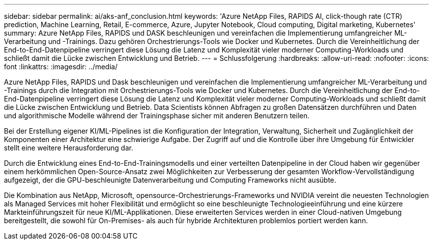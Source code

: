 ---
sidebar: sidebar 
permalink: ai/aks-anf_conclusion.html 
keywords: 'Azure NetApp Files, RAPIDS AI, click-though rate (CTR) prediction, Machine Learning, Retail, E-commerce, Azure, Jupyter Notebook, Cloud computing, Digital marketing, Kubernetes' 
summary: Azure NetApp Files, RAPIDS und DASK beschleunigen und vereinfachen die Implementierung umfangreicher ML-Verarbeitung und -Trainings. Dazu gehören Orchestrierungs-Tools wie Docker und Kubernetes. Durch die Vereinheitlichung der End-to-End-Datenpipeline verringert diese Lösung die Latenz und Komplexität vieler moderner Computing-Workloads und schließt damit die Lücke zwischen Entwicklung und Betrieb. 
---
= Schlussfolgerung
:hardbreaks:
:allow-uri-read: 
:nofooter: 
:icons: font
:linkattrs: 
:imagesdir: ../media/


[role="lead"]
Azure NetApp Files, RAPIDS und Dask beschleunigen und vereinfachen die Implementierung umfangreicher ML-Verarbeitung und -Trainings durch die Integration mit Orchestrierungs-Tools wie Docker und Kubernetes. Durch die Vereinheitlichung der End-to-End-Datenpipeline verringert diese Lösung die Latenz und Komplexität vieler moderner Computing-Workloads und schließt damit die Lücke zwischen Entwicklung und Betrieb. Data Scientists können Abfragen zu großen Datensätzen durchführen und Daten und algorithmische Modelle während der Trainingsphase sicher mit anderen Benutzern teilen.

Bei der Erstellung eigener KI/ML-Pipelines ist die Konfiguration der Integration, Verwaltung, Sicherheit und Zugänglichkeit der Komponenten einer Architektur eine schwierige Aufgabe. Der Zugriff auf und die Kontrolle über ihre Umgebung für Entwickler stellt eine weitere Herausforderung dar.

Durch die Entwicklung eines End-to-End-Trainingsmodells und einer verteilten Datenpipeline in der Cloud haben wir gegenüber einem herkömmlichen Open-Source-Ansatz zwei Möglichkeiten zur Verbesserung der gesamten Workflow-Vervollständigung aufgezeigt, der die GPU-beschleunigte Datenverarbeitung und Computing Frameworks nicht ausübte.

Die Kombination aus NetApp, Microsoft, opensource-Orchestrierungs-Frameworks und NVIDIA vereint die neuesten Technologien als Managed Services mit hoher Flexibilität und ermöglicht so eine beschleunigte Technologieeinführung und eine kürzere Markteinführungszeit für neue KI/ML-Applikationen. Diese erweiterten Services werden in einer Cloud-nativen Umgebung bereitgestellt, die sowohl für On-Premises- als auch für hybride Architekturen problemlos portiert werden kann.
